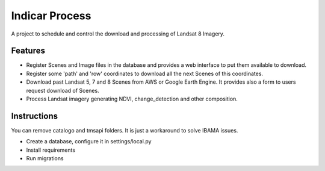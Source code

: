 ========================
Indicar Process
========================

A project to schedule and control the download and processing of Landsat 8 Imagery.


Features
=========

* Register Scenes and Image files in the database and provides a web interface to put them available to download.
* Register some 'path' and 'row' coordinates to download all the next Scenes of this coordinates.
* Download past Landsat 5, 7 and 8 Scenes from AWS or Google Earth Engine. It provides also a form to users request download of Scenes.
* Process Landsat imagery generating NDVI, change_detection and other composition.


Instructions
=============

You can remove catalogo and tmsapi folders. It is just a workaround to solve IBAMA issues.

* Create a database, configure it in settings/local.py
* Install requirements
* Run migrations
